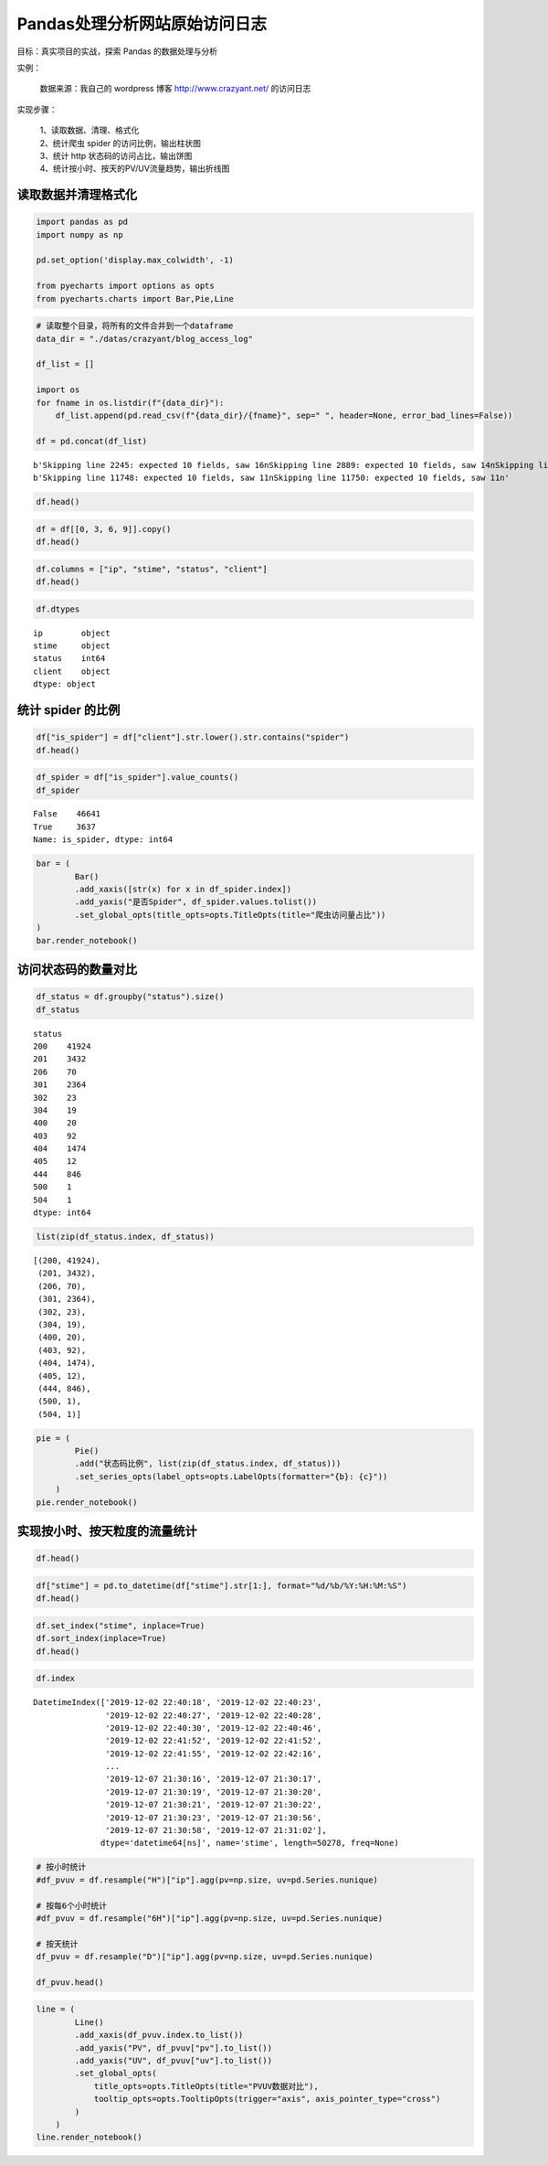 Pandas处理分析网站原始访问日志
------------------------------

目标：真实项目的实战，探索 Pandas 的数据处理与分析

| 实例：
    
    | 数据来源：我自己的 wordpress 博客 http://www.crazyant.net/ 的访问日志

| 实现步骤：

    | 1、读取数据、清理、格式化
    | 2、统计爬虫 spider 的访问比例，输出柱状图
    | 3、统计 http 状态码的访问占比，输出饼图
    | 4、统计按小时、按天的PV/UV流量趋势，输出折线图

读取数据并清理格式化
~~~~~~~~~~~~~~~~~~~~~~~

.. code:: ipython3

    import pandas as pd
    import numpy as np
    
    pd.set_option('display.max_colwidth', -1)
    
    from pyecharts import options as opts
    from pyecharts.charts import Bar,Pie,Line

.. code:: ipython3

    # 读取整个目录，将所有的文件合并到一个dataframe
    data_dir = "./datas/crazyant/blog_access_log"
    
    df_list = []
    
    import os
    for fname in os.listdir(f"{data_dir}"):
        df_list.append(pd.read_csv(f"{data_dir}/{fname}", sep=" ", header=None, error_bad_lines=False))
    
    df = pd.concat(df_list)


.. parsed-literal::

    b'Skipping line 2245: expected 10 fields, saw 16\nSkipping line 2889: expected 10 fields, saw 14\nSkipping line 2890: expected 10 fields, saw 14\nSkipping line 2891: expected 10 fields, saw 13\nSkipping line 2892: expected 10 fields, saw 13\nSkipping line 2900: expected 10 fields, saw 11\nSkipping line 2902: expected 10 fields, saw 11\nSkipping line 3790: expected 10 fields, saw 14\nSkipping line 3791: expected 10 fields, saw 14\nSkipping line 3792: expected 10 fields, saw 13\nSkipping line 3793: expected 10 fields, saw 13\nSkipping line 3833: expected 10 fields, saw 11\nSkipping line 3835: expected 10 fields, saw 11\nSkipping line 9936: expected 10 fields, saw 16\n'
    b'Skipping line 11748: expected 10 fields, saw 11\nSkipping line 11750: expected 10 fields, saw 11\n'


.. code:: ipython3

    df.head()

.. raw:: html

    <div>
    <style scoped>
        .dataframe tbody tr th:only-of-type {
            vertical-align: middle;
        }
    
        .dataframe tbody tr th {
            vertical-align: top;
        }
    
        .dataframe thead th {
            text-align: right;
        }
    </style>
    <table border="1" class="dataframe">
      <thead>
        <tr style="text-align: right;">
          <th></th>
          <th>0</th>
          <th>1</th>
          <th>2</th>
          <th>3</th>
          <th>4</th>
          <th>5</th>
          <th>6</th>
          <th>7</th>
          <th>8</th>
          <th>9</th>
        </tr>
      </thead>
      <tbody>
        <tr>
          <td>0</td>
          <td>106.11.153.226</td>
          <td>-</td>
          <td>-</td>
          <td>[02/Dec/2019:22:40:18</td>
          <td>+0800]</td>
          <td>GET /740.html?replytocom=1194 HTTP/1.0</td>
          <td>200</td>
          <td>13446</td>
          <td>-</td>
          <td>YisouSpider</td>
        </tr>
        <tr>
          <td>1</td>
          <td>42.156.254.60</td>
          <td>-</td>
          <td>-</td>
          <td>[02/Dec/2019:22:40:23</td>
          <td>+0800]</td>
          <td>POST /wp-json/wordpress-popular-posts/v1/popular-posts HTTP/1.0</td>
          <td>201</td>
          <td>55</td>
          <td>http://www.crazyant.net/740.html?replytocom=1194</td>
          <td>Mozilla/5.0 (Windows NT 6.1; Win64; x64) AppleWebKit/537.36 (KHTML, like Gecko) Chrome/69.0.3497.81 YisouSpider/5.0 Safari/537.36</td>
        </tr>
        <tr>
          <td>2</td>
          <td>106.11.159.254</td>
          <td>-</td>
          <td>-</td>
          <td>[02/Dec/2019:22:40:27</td>
          <td>+0800]</td>
          <td>GET /576.html HTTP/1.0</td>
          <td>200</td>
          <td>13461</td>
          <td>-</td>
          <td>YisouSpider</td>
        </tr>
        <tr>
          <td>3</td>
          <td>106.11.157.254</td>
          <td>-</td>
          <td>-</td>
          <td>[02/Dec/2019:22:40:28</td>
          <td>+0800]</td>
          <td>GET /?lwfcdw=t9n2d3&amp;oqzohc=m5e7j1&amp;oubyvq=iab6a3&amp;oudmbg=6osqd3 HTTP/1.0</td>
          <td>200</td>
          <td>10485</td>
          <td>-</td>
          <td>YisouSpider</td>
        </tr>
        <tr>
          <td>4</td>
          <td>42.156.137.109</td>
          <td>-</td>
          <td>-</td>
          <td>[02/Dec/2019:22:40:30</td>
          <td>+0800]</td>
          <td>POST /wp-json/wordpress-popular-posts/v1/popular-posts HTTP/1.0</td>
          <td>201</td>
          <td>55</td>
          <td>http://www.crazyant.net/576.html</td>
          <td>Mozilla/5.0 (Windows NT 6.1; Win64; x64) AppleWebKit/537.36 (KHTML, like Gecko) Chrome/69.0.3497.81 YisouSpider/5.0 Safari/537.36</td>
        </tr>
      </tbody>
    </table>
    </div>



.. code:: ipython3

    df = df[[0, 3, 6, 9]].copy()
    df.head()




.. raw:: html

    <div>
    <style scoped>
        .dataframe tbody tr th:only-of-type {
            vertical-align: middle;
        }
    
        .dataframe tbody tr th {
            vertical-align: top;
        }
    
        .dataframe thead th {
            text-align: right;
        }
    </style>
    <table border="1" class="dataframe">
      <thead>
        <tr style="text-align: right;">
          <th></th>
          <th>0</th>
          <th>3</th>
          <th>6</th>
          <th>9</th>
        </tr>
      </thead>
      <tbody>
        <tr>
          <td>0</td>
          <td>106.11.153.226</td>
          <td>[02/Dec/2019:22:40:18</td>
          <td>200</td>
          <td>YisouSpider</td>
        </tr>
        <tr>
          <td>1</td>
          <td>42.156.254.60</td>
          <td>[02/Dec/2019:22:40:23</td>
          <td>201</td>
          <td>Mozilla/5.0 (Windows NT 6.1; Win64; x64) AppleWebKit/537.36 (KHTML, like Gecko) Chrome/69.0.3497.81 YisouSpider/5.0 Safari/537.36</td>
        </tr>
        <tr>
          <td>2</td>
          <td>106.11.159.254</td>
          <td>[02/Dec/2019:22:40:27</td>
          <td>200</td>
          <td>YisouSpider</td>
        </tr>
        <tr>
          <td>3</td>
          <td>106.11.157.254</td>
          <td>[02/Dec/2019:22:40:28</td>
          <td>200</td>
          <td>YisouSpider</td>
        </tr>
        <tr>
          <td>4</td>
          <td>42.156.137.109</td>
          <td>[02/Dec/2019:22:40:30</td>
          <td>201</td>
          <td>Mozilla/5.0 (Windows NT 6.1; Win64; x64) AppleWebKit/537.36 (KHTML, like Gecko) Chrome/69.0.3497.81 YisouSpider/5.0 Safari/537.36</td>
        </tr>
      </tbody>
    </table>
    </div>



.. code:: ipython3

    df.columns = ["ip", "stime", "status", "client"]
    df.head()




.. raw:: html

    <div>
    <style scoped>
        .dataframe tbody tr th:only-of-type {
            vertical-align: middle;
        }
    
        .dataframe tbody tr th {
            vertical-align: top;
        }
    
        .dataframe thead th {
            text-align: right;
        }
    </style>
    <table border="1" class="dataframe">
      <thead>
        <tr style="text-align: right;">
          <th></th>
          <th>ip</th>
          <th>stime</th>
          <th>status</th>
          <th>client</th>
        </tr>
      </thead>
      <tbody>
        <tr>
          <td>0</td>
          <td>106.11.153.226</td>
          <td>[02/Dec/2019:22:40:18</td>
          <td>200</td>
          <td>YisouSpider</td>
        </tr>
        <tr>
          <td>1</td>
          <td>42.156.254.60</td>
          <td>[02/Dec/2019:22:40:23</td>
          <td>201</td>
          <td>Mozilla/5.0 (Windows NT 6.1; Win64; x64) AppleWebKit/537.36 (KHTML, like Gecko) Chrome/69.0.3497.81 YisouSpider/5.0 Safari/537.36</td>
        </tr>
        <tr>
          <td>2</td>
          <td>106.11.159.254</td>
          <td>[02/Dec/2019:22:40:27</td>
          <td>200</td>
          <td>YisouSpider</td>
        </tr>
        <tr>
          <td>3</td>
          <td>106.11.157.254</td>
          <td>[02/Dec/2019:22:40:28</td>
          <td>200</td>
          <td>YisouSpider</td>
        </tr>
        <tr>
          <td>4</td>
          <td>42.156.137.109</td>
          <td>[02/Dec/2019:22:40:30</td>
          <td>201</td>
          <td>Mozilla/5.0 (Windows NT 6.1; Win64; x64) AppleWebKit/537.36 (KHTML, like Gecko) Chrome/69.0.3497.81 YisouSpider/5.0 Safari/537.36</td>
        </tr>
      </tbody>
    </table>
    </div>



.. code:: ipython3

    df.dtypes




.. parsed-literal::

    ip        object
    stime     object
    status    int64 
    client    object
    dtype: object



统计 spider 的比例
~~~~~~~~~~~~~~~~~~~

.. code:: ipython3

    df["is_spider"] = df["client"].str.lower().str.contains("spider")
    df.head()

.. raw:: html

    <div>
    <style scoped>
        .dataframe tbody tr th:only-of-type {
            vertical-align: middle;
        }
    
        .dataframe tbody tr th {
            vertical-align: top;
        }
    
        .dataframe thead th {
            text-align: right;
        }
    </style>
    <table border="1" class="dataframe">
      <thead>
        <tr style="text-align: right;">
          <th></th>
          <th>ip</th>
          <th>stime</th>
          <th>status</th>
          <th>client</th>
          <th>is_spider</th>
        </tr>
      </thead>
      <tbody>
        <tr>
          <td>0</td>
          <td>106.11.153.226</td>
          <td>[02/Dec/2019:22:40:18</td>
          <td>200</td>
          <td>YisouSpider</td>
          <td>True</td>
        </tr>
        <tr>
          <td>1</td>
          <td>42.156.254.60</td>
          <td>[02/Dec/2019:22:40:23</td>
          <td>201</td>
          <td>Mozilla/5.0 (Windows NT 6.1; Win64; x64) AppleWebKit/537.36 (KHTML, like Gecko) Chrome/69.0.3497.81 YisouSpider/5.0 Safari/537.36</td>
          <td>True</td>
        </tr>
        <tr>
          <td>2</td>
          <td>106.11.159.254</td>
          <td>[02/Dec/2019:22:40:27</td>
          <td>200</td>
          <td>YisouSpider</td>
          <td>True</td>
        </tr>
        <tr>
          <td>3</td>
          <td>106.11.157.254</td>
          <td>[02/Dec/2019:22:40:28</td>
          <td>200</td>
          <td>YisouSpider</td>
          <td>True</td>
        </tr>
        <tr>
          <td>4</td>
          <td>42.156.137.109</td>
          <td>[02/Dec/2019:22:40:30</td>
          <td>201</td>
          <td>Mozilla/5.0 (Windows NT 6.1; Win64; x64) AppleWebKit/537.36 (KHTML, like Gecko) Chrome/69.0.3497.81 YisouSpider/5.0 Safari/537.36</td>
          <td>True</td>
        </tr>
      </tbody>
    </table>
    </div>



.. code:: ipython3

    df_spider = df["is_spider"].value_counts()
    df_spider




.. parsed-literal::

    False    46641
    True     3637 
    Name: is_spider, dtype: int64



.. code:: ipython3

    bar = (
            Bar()
            .add_xaxis([str(x) for x in df_spider.index])
            .add_yaxis("是否Spider", df_spider.values.tolist())
            .set_global_opts(title_opts=opts.TitleOpts(title="爬虫访问量占比"))
    )
    bar.render_notebook()


.. raw:: html

    <script>
        require.config({
            paths: {
                'echarts':'https://assets.pyecharts.org/assets/echarts.min'
            }
        });
    </script>
    
        <div id="c9bd2bcd2d004232b92db8db30eccba0" style="width:900px; height:500px;"></div>
    
    
    <script>
        require(['echarts'], function(echarts) {
            var chart_c9bd2bcd2d004232b92db8db30eccba0 = echarts.init(
                document.getElementById('c9bd2bcd2d004232b92db8db30eccba0'), 'white', {renderer: 'canvas'});
            var option_c9bd2bcd2d004232b92db8db30eccba0 = {
        "animation": true,
        "animationThreshold": 2000,
        "animationDuration": 1000,
        "animationEasing": "cubicOut",
        "animationDelay": 0,
        "animationDurationUpdate": 300,
        "animationEasingUpdate": "cubicOut",
        "animationDelayUpdate": 0,
        "color": [
            "#c23531",
            "#2f4554",
            "#61a0a8",
            "#d48265",
            "#749f83",
            "#ca8622",
            "#bda29a",
            "#6e7074",
            "#546570",
            "#c4ccd3",
            "#f05b72",
            "#ef5b9c",
            "#f47920",
            "#905a3d",
            "#fab27b",
            "#2a5caa",
            "#444693",
            "#726930",
            "#b2d235",
            "#6d8346",
            "#ac6767",
            "#1d953f",
            "#6950a1",
            "#918597"
        ],
        "series": [
            {
                "type": "bar",
                "name": "\u662f\u5426Spider",
                "data": [
                    46641,
                    3637
                ],
                "barCategoryGap": "20%",
                "label": {
                    "show": true,
                    "position": "top",
                    "margin": 8
                }
            }
        ],
        "legend": [
            {
                "data": [
                    "\u662f\u5426Spider"
                ],
                "selected": {
                    "\u662f\u5426Spider": true
                },
                "show": true
            }
        ],
        "tooltip": {
            "show": true,
            "trigger": "item",
            "triggerOn": "mousemove|click",
            "axisPointer": {
                "type": "line"
            },
            "textStyle": {
                "fontSize": 14
            },
            "borderWidth": 0
        },
        "xAxis": [
            {
                "show": true,
                "scale": false,
                "nameLocation": "end",
                "nameGap": 15,
                "gridIndex": 0,
                "inverse": false,
                "offset": 0,
                "splitNumber": 5,
                "minInterval": 0,
                "splitLine": {
                    "show": false,
                    "lineStyle": {
                        "width": 1,
                        "opacity": 1,
                        "curveness": 0,
                        "type": "solid"
                    }
                },
                "data": [
                    "False",
                    "True"
                ]
            }
        ],
        "yAxis": [
            {
                "show": true,
                "scale": false,
                "nameLocation": "end",
                "nameGap": 15,
                "gridIndex": 0,
                "inverse": false,
                "offset": 0,
                "splitNumber": 5,
                "minInterval": 0,
                "splitLine": {
                    "show": false,
                    "lineStyle": {
                        "width": 1,
                        "opacity": 1,
                        "curveness": 0,
                        "type": "solid"
                    }
                }
            }
        ],
        "title": [
            {
                "text": "\u722c\u866b\u8bbf\u95ee\u91cf\u5360\u6bd4"
            }
        ]
    };
            chart_c9bd2bcd2d004232b92db8db30eccba0.setOption(option_c9bd2bcd2d004232b92db8db30eccba0);
        });
    </script>


访问状态码的数量对比
~~~~~~~~~~~~~~~~~~~~~~~

.. code:: ipython3

    df_status = df.groupby("status").size()
    df_status




.. parsed-literal::

    status
    200    41924
    201    3432 
    206    70   
    301    2364 
    302    23   
    304    19   
    400    20   
    403    92   
    404    1474 
    405    12   
    444    846  
    500    1    
    504    1    
    dtype: int64



.. code:: ipython3

    list(zip(df_status.index, df_status))




.. parsed-literal::

    [(200, 41924),
     (201, 3432),
     (206, 70),
     (301, 2364),
     (302, 23),
     (304, 19),
     (400, 20),
     (403, 92),
     (404, 1474),
     (405, 12),
     (444, 846),
     (500, 1),
     (504, 1)]



.. code:: ipython3

    pie = (
            Pie()
            .add("状态码比例", list(zip(df_status.index, df_status)))
            .set_series_opts(label_opts=opts.LabelOpts(formatter="{b}: {c}"))
        )
    pie.render_notebook()




.. raw:: html

    <script>
        require.config({
            paths: {
                'echarts':'https://assets.pyecharts.org/assets/echarts.min'
            }
        });
    </script>
    
        <div id="4412254edcf447b68e65faab50374114" style="width:900px; height:500px;"></div>
    
    
    <script>
        require(['echarts'], function(echarts) {
            var chart_4412254edcf447b68e65faab50374114 = echarts.init(
                document.getElementById('4412254edcf447b68e65faab50374114'), 'white', {renderer: 'canvas'});
            var option_4412254edcf447b68e65faab50374114 = {
        "animation": true,
        "animationThreshold": 2000,
        "animationDuration": 1000,
        "animationEasing": "cubicOut",
        "animationDelay": 0,
        "animationDurationUpdate": 300,
        "animationEasingUpdate": "cubicOut",
        "animationDelayUpdate": 0,
        "color": [
            "#c23531",
            "#2f4554",
            "#61a0a8",
            "#d48265",
            "#749f83",
            "#ca8622",
            "#bda29a",
            "#6e7074",
            "#546570",
            "#c4ccd3",
            "#f05b72",
            "#ef5b9c",
            "#f47920",
            "#905a3d",
            "#fab27b",
            "#2a5caa",
            "#444693",
            "#726930",
            "#b2d235",
            "#6d8346",
            "#ac6767",
            "#1d953f",
            "#6950a1",
            "#918597"
        ],
        "series": [
            {
                "type": "pie",
                "name": "\u72b6\u6001\u7801\u6bd4\u4f8b",
                "clockwise": true,
                "data": [
                    {
                        "name": 200,
                        "value": 41924
                    },
                    {
                        "name": 201,
                        "value": 3432
                    },
                    {
                        "name": 206,
                        "value": 70
                    },
                    {
                        "name": 301,
                        "value": 2364
                    },
                    {
                        "name": 302,
                        "value": 23
                    },
                    {
                        "name": 304,
                        "value": 19
                    },
                    {
                        "name": 400,
                        "value": 20
                    },
                    {
                        "name": 403,
                        "value": 92
                    },
                    {
                        "name": 404,
                        "value": 1474
                    },
                    {
                        "name": 405,
                        "value": 12
                    },
                    {
                        "name": 444,
                        "value": 846
                    },
                    {
                        "name": 500,
                        "value": 1
                    },
                    {
                        "name": 504,
                        "value": 1
                    }
                ],
                "radius": [
                    "0%",
                    "75%"
                ],
                "center": [
                    "50%",
                    "50%"
                ],
                "label": {
                    "show": true,
                    "position": "top",
                    "margin": 8,
                    "formatter": "{b}: {c}"
                },
                "rippleEffect": {
                    "show": true,
                    "brushType": "stroke",
                    "scale": 2.5,
                    "period": 4
                }
            }
        ],
        "legend": [
            {
                "data": [
                    200,
                    201,
                    206,
                    301,
                    302,
                    304,
                    400,
                    403,
                    404,
                    405,
                    444,
                    500,
                    504
                ],
                "selected": {}
            }
        ],
        "tooltip": {
            "show": true,
            "trigger": "item",
            "triggerOn": "mousemove|click",
            "axisPointer": {
                "type": "line"
            },
            "textStyle": {
                "fontSize": 14
            },
            "borderWidth": 0
        }
    };
            chart_4412254edcf447b68e65faab50374114.setOption(option_4412254edcf447b68e65faab50374114);
        });
    </script>

实现按小时、按天粒度的流量统计
~~~~~~~~~~~~~~~~~~~~~~~~~~~~~~~~~

.. code:: ipython3

    df.head()

.. raw:: html

    <div>
    <style scoped>
        .dataframe tbody tr th:only-of-type {
            vertical-align: middle;
        }
    
        .dataframe tbody tr th {
            vertical-align: top;
        }
    
        .dataframe thead th {
            text-align: right;
        }
    </style>
    <table border="1" class="dataframe">
      <thead>
        <tr style="text-align: right;">
          <th></th>
          <th>ip</th>
          <th>stime</th>
          <th>status</th>
          <th>client</th>
          <th>is_spider</th>
        </tr>
      </thead>
      <tbody>
        <tr>
          <td>0</td>
          <td>106.11.153.226</td>
          <td>[02/Dec/2019:22:40:18</td>
          <td>200</td>
          <td>YisouSpider</td>
          <td>True</td>
        </tr>
        <tr>
          <td>1</td>
          <td>42.156.254.60</td>
          <td>[02/Dec/2019:22:40:23</td>
          <td>201</td>
          <td>Mozilla/5.0 (Windows NT 6.1; Win64; x64) AppleWebKit/537.36 (KHTML, like Gecko) Chrome/69.0.3497.81 YisouSpider/5.0 Safari/537.36</td>
          <td>True</td>
        </tr>
        <tr>
          <td>2</td>
          <td>106.11.159.254</td>
          <td>[02/Dec/2019:22:40:27</td>
          <td>200</td>
          <td>YisouSpider</td>
          <td>True</td>
        </tr>
        <tr>
          <td>3</td>
          <td>106.11.157.254</td>
          <td>[02/Dec/2019:22:40:28</td>
          <td>200</td>
          <td>YisouSpider</td>
          <td>True</td>
        </tr>
        <tr>
          <td>4</td>
          <td>42.156.137.109</td>
          <td>[02/Dec/2019:22:40:30</td>
          <td>201</td>
          <td>Mozilla/5.0 (Windows NT 6.1; Win64; x64) AppleWebKit/537.36 (KHTML, like Gecko) Chrome/69.0.3497.81 YisouSpider/5.0 Safari/537.36</td>
          <td>True</td>
        </tr>
      </tbody>
    </table>
    </div>



.. code:: ipython3

    df["stime"] = pd.to_datetime(df["stime"].str[1:], format="%d/%b/%Y:%H:%M:%S")
    df.head()




.. raw:: html

    <div>
    <style scoped>
        .dataframe tbody tr th:only-of-type {
            vertical-align: middle;
        }
    
        .dataframe tbody tr th {
            vertical-align: top;
        }
    
        .dataframe thead th {
            text-align: right;
        }
    </style>
    <table border="1" class="dataframe">
      <thead>
        <tr style="text-align: right;">
          <th></th>
          <th>ip</th>
          <th>stime</th>
          <th>status</th>
          <th>client</th>
          <th>is_spider</th>
        </tr>
      </thead>
      <tbody>
        <tr>
          <td>0</td>
          <td>106.11.153.226</td>
          <td>2019-12-02 22:40:18</td>
          <td>200</td>
          <td>YisouSpider</td>
          <td>True</td>
        </tr>
        <tr>
          <td>1</td>
          <td>42.156.254.60</td>
          <td>2019-12-02 22:40:23</td>
          <td>201</td>
          <td>Mozilla/5.0 (Windows NT 6.1; Win64; x64) AppleWebKit/537.36 (KHTML, like Gecko) Chrome/69.0.3497.81 YisouSpider/5.0 Safari/537.36</td>
          <td>True</td>
        </tr>
        <tr>
          <td>2</td>
          <td>106.11.159.254</td>
          <td>2019-12-02 22:40:27</td>
          <td>200</td>
          <td>YisouSpider</td>
          <td>True</td>
        </tr>
        <tr>
          <td>3</td>
          <td>106.11.157.254</td>
          <td>2019-12-02 22:40:28</td>
          <td>200</td>
          <td>YisouSpider</td>
          <td>True</td>
        </tr>
        <tr>
          <td>4</td>
          <td>42.156.137.109</td>
          <td>2019-12-02 22:40:30</td>
          <td>201</td>
          <td>Mozilla/5.0 (Windows NT 6.1; Win64; x64) AppleWebKit/537.36 (KHTML, like Gecko) Chrome/69.0.3497.81 YisouSpider/5.0 Safari/537.36</td>
          <td>True</td>
        </tr>
      </tbody>
    </table>
    </div>



.. code:: ipython3

    df.set_index("stime", inplace=True)
    df.sort_index(inplace=True)
    df.head()




.. raw:: html

    <div>
    <style scoped>
        .dataframe tbody tr th:only-of-type {
            vertical-align: middle;
        }
    
        .dataframe tbody tr th {
            vertical-align: top;
        }
    
        .dataframe thead th {
            text-align: right;
        }
    </style>
    <table border="1" class="dataframe">
      <thead>
        <tr style="text-align: right;">
          <th></th>
          <th>ip</th>
          <th>status</th>
          <th>client</th>
          <th>is_spider</th>
        </tr>
        <tr>
          <th>stime</th>
          <th></th>
          <th></th>
          <th></th>
          <th></th>
        </tr>
      </thead>
      <tbody>
        <tr>
          <td>2019-12-02 22:40:18</td>
          <td>106.11.153.226</td>
          <td>200</td>
          <td>YisouSpider</td>
          <td>True</td>
        </tr>
        <tr>
          <td>2019-12-02 22:40:23</td>
          <td>42.156.254.60</td>
          <td>201</td>
          <td>Mozilla/5.0 (Windows NT 6.1; Win64; x64) AppleWebKit/537.36 (KHTML, like Gecko) Chrome/69.0.3497.81 YisouSpider/5.0 Safari/537.36</td>
          <td>True</td>
        </tr>
        <tr>
          <td>2019-12-02 22:40:27</td>
          <td>106.11.159.254</td>
          <td>200</td>
          <td>YisouSpider</td>
          <td>True</td>
        </tr>
        <tr>
          <td>2019-12-02 22:40:28</td>
          <td>106.11.157.254</td>
          <td>200</td>
          <td>YisouSpider</td>
          <td>True</td>
        </tr>
        <tr>
          <td>2019-12-02 22:40:30</td>
          <td>42.156.137.109</td>
          <td>201</td>
          <td>Mozilla/5.0 (Windows NT 6.1; Win64; x64) AppleWebKit/537.36 (KHTML, like Gecko) Chrome/69.0.3497.81 YisouSpider/5.0 Safari/537.36</td>
          <td>True</td>
        </tr>
      </tbody>
    </table>
    </div>



.. code:: ipython3

    df.index




.. parsed-literal::

    DatetimeIndex(['2019-12-02 22:40:18', '2019-12-02 22:40:23',
                   '2019-12-02 22:40:27', '2019-12-02 22:40:28',
                   '2019-12-02 22:40:30', '2019-12-02 22:40:46',
                   '2019-12-02 22:41:52', '2019-12-02 22:41:52',
                   '2019-12-02 22:41:55', '2019-12-02 22:42:16',
                   ...
                   '2019-12-07 21:30:16', '2019-12-07 21:30:17',
                   '2019-12-07 21:30:19', '2019-12-07 21:30:20',
                   '2019-12-07 21:30:21', '2019-12-07 21:30:22',
                   '2019-12-07 21:30:23', '2019-12-07 21:30:56',
                   '2019-12-07 21:30:58', '2019-12-07 21:31:02'],
                  dtype='datetime64[ns]', name='stime', length=50278, freq=None)



.. code:: ipython3

    # 按小时统计
    #df_pvuv = df.resample("H")["ip"].agg(pv=np.size, uv=pd.Series.nunique)
    
    # 按每6个小时统计
    #df_pvuv = df.resample("6H")["ip"].agg(pv=np.size, uv=pd.Series.nunique)
    
    # 按天统计
    df_pvuv = df.resample("D")["ip"].agg(pv=np.size, uv=pd.Series.nunique)
    
    df_pvuv.head()




.. raw:: html

    <div>
    <style scoped>
        .dataframe tbody tr th:only-of-type {
            vertical-align: middle;
        }
    
        .dataframe tbody tr th {
            vertical-align: top;
        }
    
        .dataframe thead th {
            text-align: right;
        }
    </style>
    <table border="1" class="dataframe">
      <thead>
        <tr style="text-align: right;">
          <th></th>
          <th>pv</th>
          <th>uv</th>
        </tr>
        <tr>
          <th>stime</th>
          <th></th>
          <th></th>
        </tr>
      </thead>
      <tbody>
        <tr>
          <td>2019-12-02</td>
          <td>288</td>
          <td>70</td>
        </tr>
        <tr>
          <td>2019-12-03</td>
          <td>10285</td>
          <td>1180</td>
        </tr>
        <tr>
          <td>2019-12-04</td>
          <td>13618</td>
          <td>1197</td>
        </tr>
        <tr>
          <td>2019-12-05</td>
          <td>10485</td>
          <td>1152</td>
        </tr>
        <tr>
          <td>2019-12-06</td>
          <td>9469</td>
          <td>1261</td>
        </tr>
      </tbody>
    </table>
    </div>



.. code:: ipython3

    line = (
            Line()
            .add_xaxis(df_pvuv.index.to_list())
            .add_yaxis("PV", df_pvuv["pv"].to_list())
            .add_yaxis("UV", df_pvuv["uv"].to_list())
            .set_global_opts(
                title_opts=opts.TitleOpts(title="PVUV数据对比"),
                tooltip_opts=opts.TooltipOpts(trigger="axis", axis_pointer_type="cross")
            )
        )
    line.render_notebook()




.. raw:: html

    <script>
        require.config({
            paths: {
                'echarts':'https://assets.pyecharts.org/assets/echarts.min'
            }
        });
    </script>
    
        <div id="3375e16f7e3c45e8a7ca57f0310d594a" style="width:900px; height:500px;"></div>
    
    
    <script>
        require(['echarts'], function(echarts) {
            var chart_3375e16f7e3c45e8a7ca57f0310d594a = echarts.init(
                document.getElementById('3375e16f7e3c45e8a7ca57f0310d594a'), 'white', {renderer: 'canvas'});
            var option_3375e16f7e3c45e8a7ca57f0310d594a = {
        "animation": true,
        "animationThreshold": 2000,
        "animationDuration": 1000,
        "animationEasing": "cubicOut",
        "animationDelay": 0,
        "animationDurationUpdate": 300,
        "animationEasingUpdate": "cubicOut",
        "animationDelayUpdate": 0,
        "color": [
            "#c23531",
            "#2f4554",
            "#61a0a8",
            "#d48265",
            "#749f83",
            "#ca8622",
            "#bda29a",
            "#6e7074",
            "#546570",
            "#c4ccd3",
            "#f05b72",
            "#ef5b9c",
            "#f47920",
            "#905a3d",
            "#fab27b",
            "#2a5caa",
            "#444693",
            "#726930",
            "#b2d235",
            "#6d8346",
            "#ac6767",
            "#1d953f",
            "#6950a1",
            "#918597"
        ],
        "series": [
            {
                "type": "line",
                "name": "PV",
                "connectNulls": false,
                "symbolSize": 4,
                "showSymbol": true,
                "smooth": false,
                "step": false,
                "data": [
                    [
                        "2019-12-02T00:00:00",
                        288
                    ],
                    [
                        "2019-12-03T00:00:00",
                        10285
                    ],
                    [
                        "2019-12-04T00:00:00",
                        13618
                    ],
                    [
                        "2019-12-05T00:00:00",
                        10485
                    ],
                    [
                        "2019-12-06T00:00:00",
                        9469
                    ],
                    [
                        "2019-12-07T00:00:00",
                        6133
                    ]
                ],
                "hoverAnimation": true,
                "label": {
                    "show": true,
                    "position": "top",
                    "margin": 8
                },
                "lineStyle": {
                    "width": 1,
                    "opacity": 1,
                    "curveness": 0,
                    "type": "solid"
                },
                "areaStyle": {
                    "opacity": 0
                }
            },
            {
                "type": "line",
                "name": "UV",
                "connectNulls": false,
                "symbolSize": 4,
                "showSymbol": true,
                "smooth": false,
                "step": false,
                "data": [
                    [
                        "2019-12-02T00:00:00",
                        70
                    ],
                    [
                        "2019-12-03T00:00:00",
                        1180
                    ],
                    [
                        "2019-12-04T00:00:00",
                        1197
                    ],
                    [
                        "2019-12-05T00:00:00",
                        1152
                    ],
                    [
                        "2019-12-06T00:00:00",
                        1261
                    ],
                    [
                        "2019-12-07T00:00:00",
                        911
                    ]
                ],
                "hoverAnimation": true,
                "label": {
                    "show": true,
                    "position": "top",
                    "margin": 8
                },
                "lineStyle": {
                    "width": 1,
                    "opacity": 1,
                    "curveness": 0,
                    "type": "solid"
                },
                "areaStyle": {
                    "opacity": 0
                }
            }
        ],
        "legend": [
            {
                "data": [
                    "PV",
                    "UV"
                ],
                "selected": {
                    "PV": true,
                    "UV": true
                },
                "show": true
            }
        ],
        "tooltip": {
            "show": true,
            "trigger": "axis",
            "triggerOn": "mousemove|click",
            "axisPointer": {
                "type": "cross"
            },
            "textStyle": {
                "fontSize": 14
            },
            "borderWidth": 0
        },
        "xAxis": [
            {
                "show": true,
                "scale": false,
                "nameLocation": "end",
                "nameGap": 15,
                "gridIndex": 0,
                "inverse": false,
                "offset": 0,
                "splitNumber": 5,
                "minInterval": 0,
                "splitLine": {
                    "show": false,
                    "lineStyle": {
                        "width": 1,
                        "opacity": 1,
                        "curveness": 0,
                        "type": "solid"
                    }
                },
                "data": [
                    "2019-12-02T00:00:00",
                    "2019-12-03T00:00:00",
                    "2019-12-04T00:00:00",
                    "2019-12-05T00:00:00",
                    "2019-12-06T00:00:00",
                    "2019-12-07T00:00:00"
                ]
            }
        ],
        "yAxis": [
            {
                "show": true,
                "scale": false,
                "nameLocation": "end",
                "nameGap": 15,
                "gridIndex": 0,
                "inverse": false,
                "offset": 0,
                "splitNumber": 5,
                "minInterval": 0,
                "splitLine": {
                    "show": false,
                    "lineStyle": {
                        "width": 1,
                        "opacity": 1,
                        "curveness": 0,
                        "type": "solid"
                    }
                }
            }
        ],
        "title": [
            {
                "text": "PVUV\u6570\u636e\u5bf9\u6bd4"
            }
        ]
    };
            chart_3375e16f7e3c45e8a7ca57f0310d594a.setOption(option_3375e16f7e3c45e8a7ca57f0310d594a);
        });
    </script>





